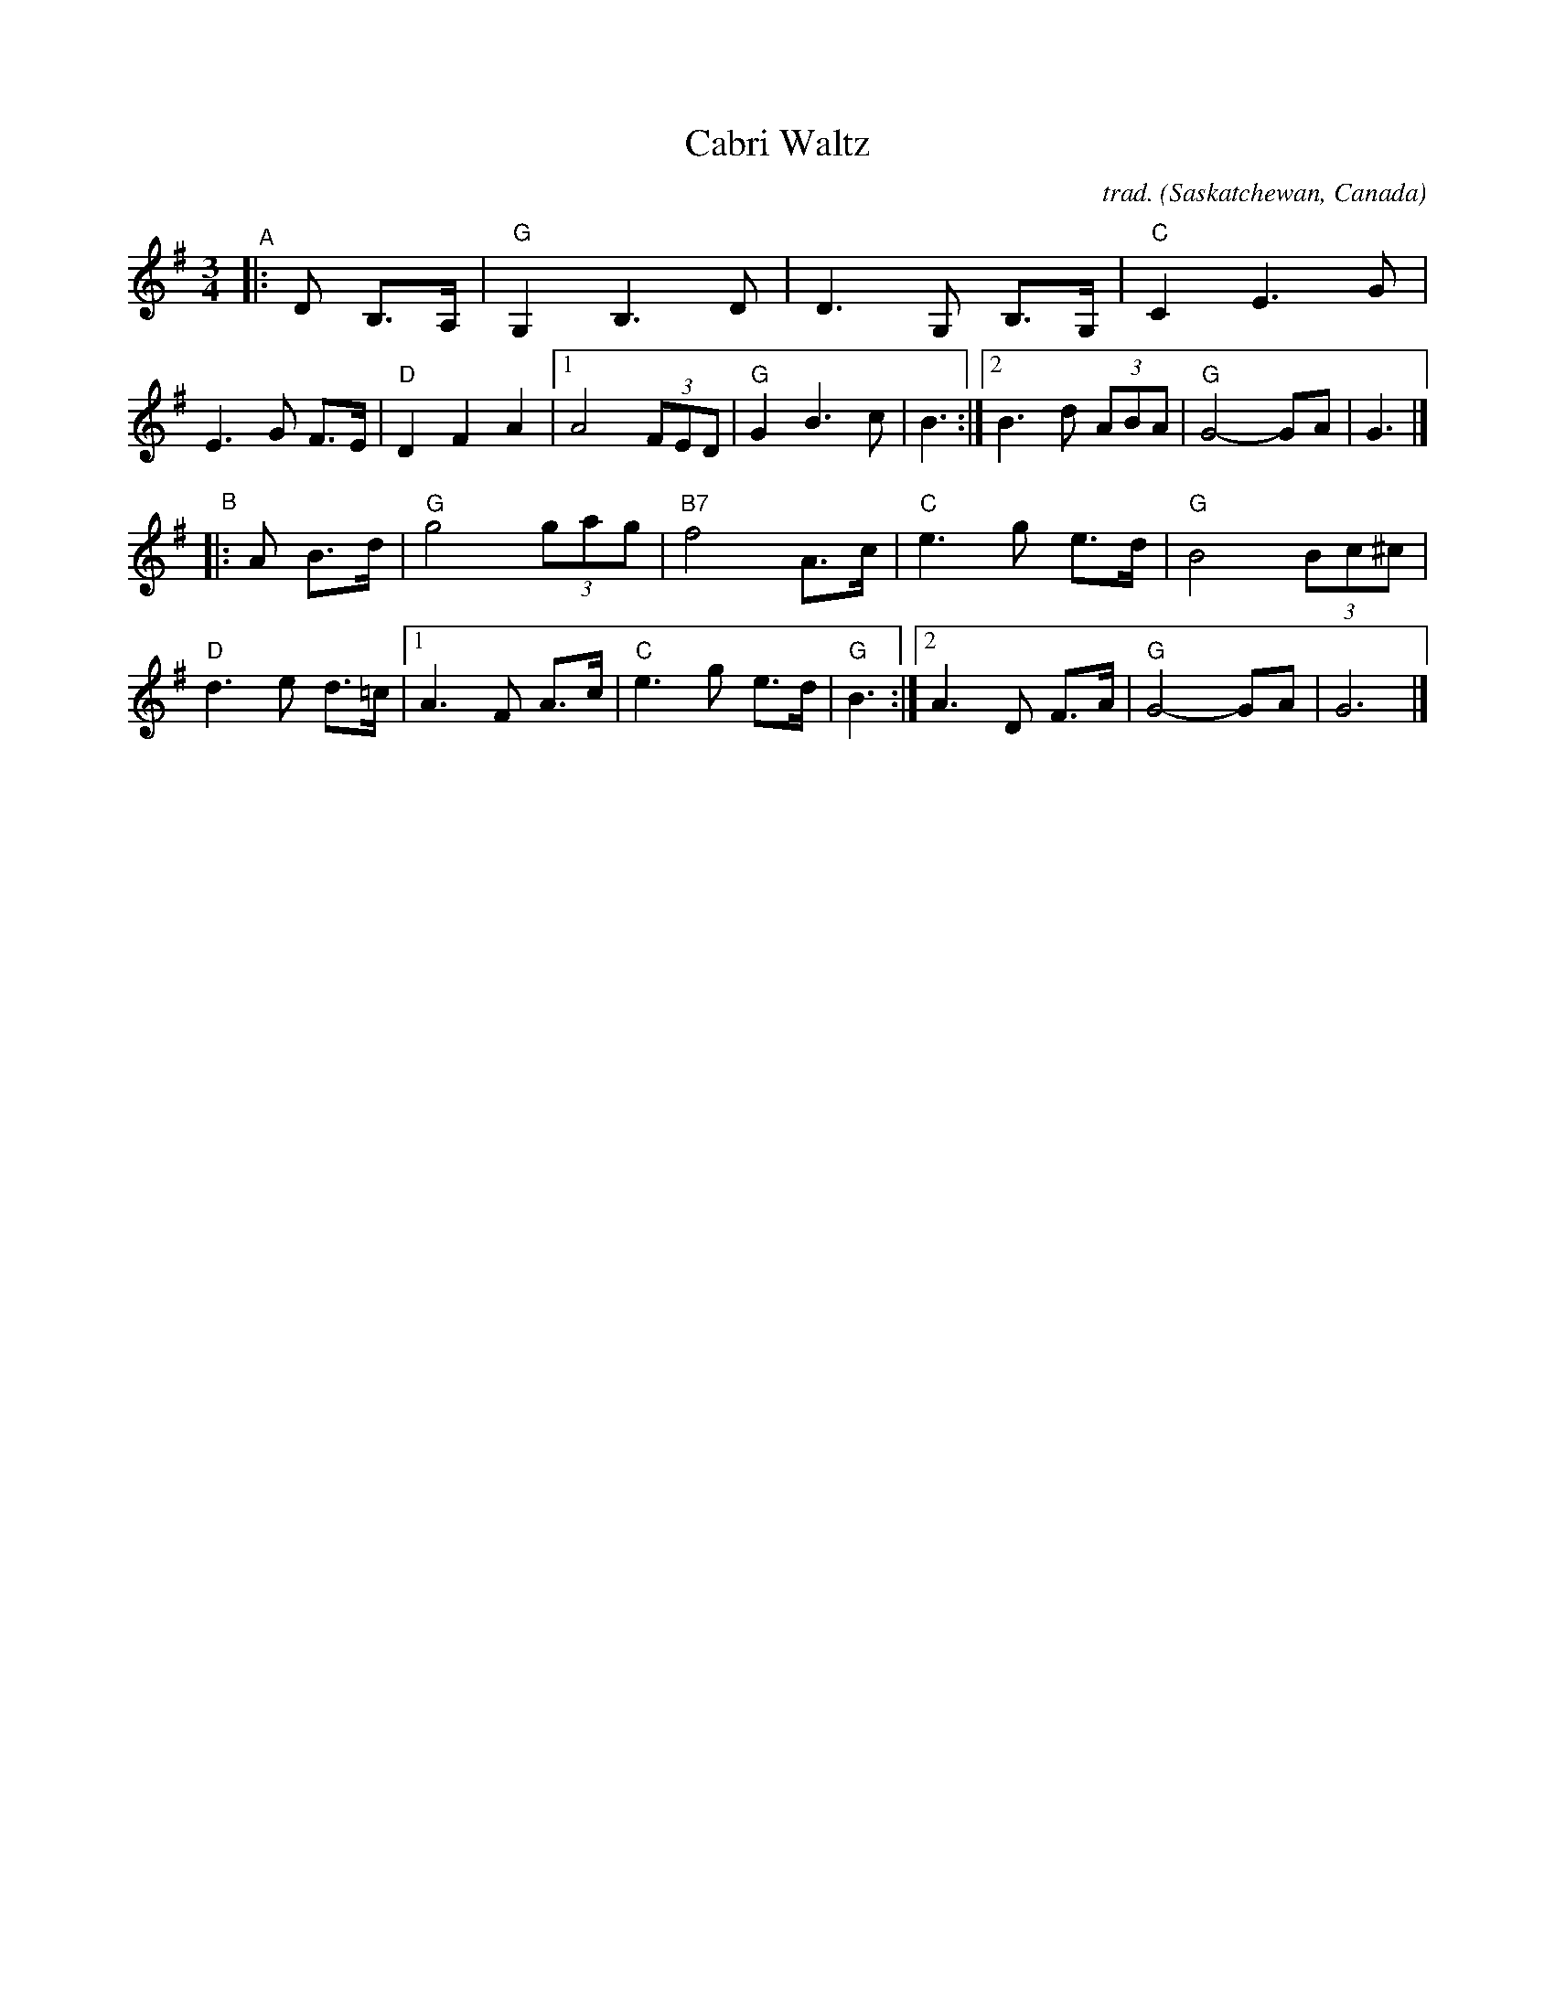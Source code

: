 X: 1
T: Cabri Waltz
C: trad.
O: Saskatchewan, Canada
R: waltz
%D:1913
Z: 2022 John Chambers <jc:trillian.mit.edu>
N: Simplified mashup of several online versions.
M: 3/4
L: 1/8
K: G
"^A"|: D B,>A, |\
"G"G,2 B,3D | D3G, B,>G, | "C"C2 E3G | E3G F>E |\
"D"D2 F2 A2 |[1 A4 (3FED | "G"G2 B3c | B3 :|[2 B3 d (3ABA | "G"G4- GA | G3 |]
"^B"|: A B>d |\
"G"g4 (3gag | "B7"f4 A>c | "C"e3g e>d | "G"B4 (3Bc^c |\
"D"d3 e d>=c |[1 A3 F A>c | "C"e3 g e>d | "G"B3 :|[2 A3 D F>A | "G"G4- GA | G6 |]
